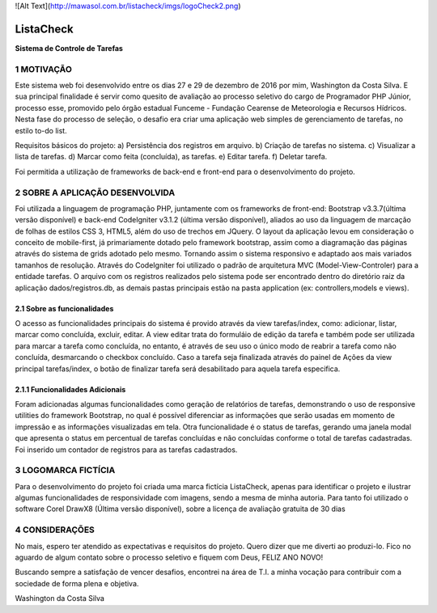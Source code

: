 ![Alt Text](http://mawasol.com.br/listacheck/imgs/logoCheck2.png)

----------
ListaCheck
----------
**Sistema de Controle de Tarefas** 

###########
1 MOTIVAÇÃO
###########

Este sistema web foi desenvolvido entre os dias 27 e 29 de dezembro de 2016 por mim, Washington da Costa Silva. E sua principal finalidade é servir como quesito de avaliação ao processo seletivo do cargo de Programador PHP Júnior, processo esse, promovido pelo órgão estadual Funceme - Fundação Cearense de Meteorologia e Recursos Hídricos. Nesta fase do processo de seleção, o desafio era criar uma aplicação web simples de gerenciamento de tarefas, no estilo to-do list.

Requisitos básicos do projeto:
a) Persistência dos registros em arquivo.
b) Criação de tarefas no sistema.
c) Visualizar a lista de tarefas.
d) Marcar como feita (concluída), as tarefas.
e) Editar tarefa.
f) Deletar tarefa.

Foi permitida a utilização de frameworks de back-end e front-end para o desenvolvimento do projeto.

################################
2 SOBRE A APLICAÇÃO DESENVOLVIDA
################################

Foi utilizada a linguagem de programação PHP, juntamente com os frameworks de front-end: Bootstrap v3.3.7(última versão disponível) e back-end CodeIgniter v3.1.2 (última versão disponível), aliados ao uso da linguagem de marcação de folhas de estilos CSS 3, HTML5, além do uso de trechos em JQuery. O layout da aplicação levou em consideração o conceito de mobile-first, já primariamente dotado pelo framework bootstrap, assim como a diagramação das páginas através do sistema de grids adotado pelo mesmo. Tornando assim o sistema responsivo e adaptado aos mais variados tamanhos de resolução. Através do CodeIgniter foi utilizado o padrão de arquitetura MVC (Model-View-Controler) para a entidade tarefas. O arquivo com os registros realizados pelo sistema pode ser encontrado dentro do diretório raiz da aplicação dados/registros.db, as demais pastas principais estão na pasta application (ex: controllers,models e views).

****************************
2.1 Sobre as funcionalidades
****************************

O acesso as funcionalidades principais do sistema é provido através da view tarefas/index, como: adicionar, listar, marcar como concluída, excluir, editar. A view editar trata do formuláio de edição da tarefa e também pode ser utilizada para marcar a tarefa como concluída, no entanto, é através de seu uso o único modo de reabrir a tarefa como não concluída, desmarcando o checkbox concluído. Caso a tarefa seja finalizada através do painel de Ações da view principal tarefas/index, o botão de finalizar tarefa será desabilitado para aquela tarefa especifica.

********************************
2.1.1 Funcionalidades Adicionais
********************************

Foram adicionadas algumas funcionalidades como geração de relatórios de tarefas, demonstrando o uso de responsive utilities do framework Bootstrap, no qual é possível diferenciar as informações que serão usadas em momento de impressão e as informações visualizadas em tela. Otra funcionalidade é o status de tarefas, gerando uma janela modal que apresenta o status em percentual de tarefas concluídas e não concluídas conforme o total de tarefas cadastradas. Foi inserido um contador de registros para as tarefas cadastrados.

####################
3 LOGOMARCA FICTÍCIA
####################

Para o desenvolvimento do projeto foi criada uma marca fictícia ListaCheck, apenas para identificar o projeto e ilustrar algumas funcionalidades de responsividade com imagens, sendo a mesma de minha autoria. Para tanto foi utilizado o software Corel DrawX8 (Última versão disponível), sobre a licença de avaliação gratuita de 30 dias

###############
4 CONSIDERAÇÕES
###############

No mais, espero ter atendido as expectativas e requisitos do projeto. Quero dizer que me diverti ao produzi-lo. Fico no aguardo de algum contato sobre o processo seletivo e fiquem com Deus, FELIZ ANO NOVO!

Buscando sempre a satisfação de vencer desafios, encontrei na área de T.I. a minha vocação para contribuir com a sociedade de forma plena e objetiva.

Washington da Costa Silva

